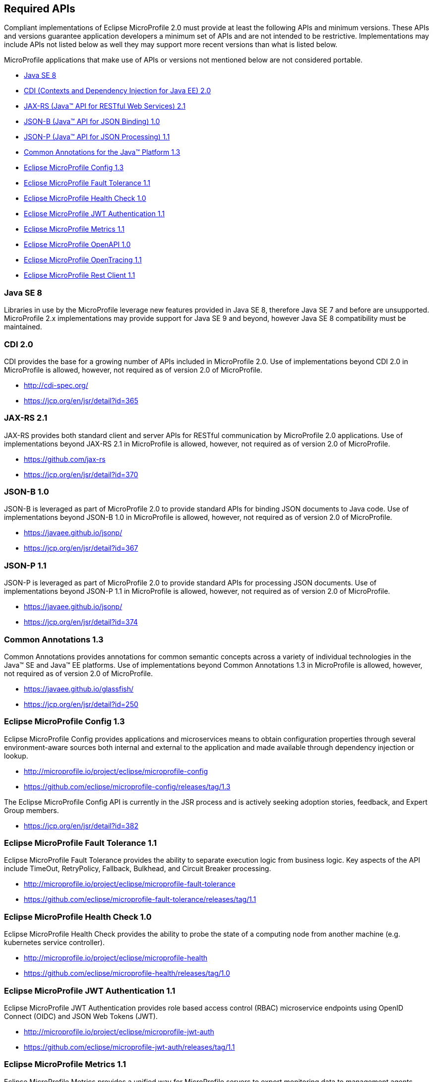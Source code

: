 //
// Copyright (c) 2017-2018 Contributors to the Eclipse Foundation
//
// See the NOTICE file(s) distributed with this work for additional
// information regarding copyright ownership.
//
// Licensed under the Apache License, Version 2.0 (the "License");
// you may not use this file except in compliance with the License.
// You may obtain a copy of the License at
//
//     http://www.apache.org/licenses/LICENSE-2.0
//
// Unless required by applicable law or agreed to in writing, software
// distributed under the License is distributed on an "AS IS" BASIS,
// WITHOUT WARRANTIES OR CONDITIONS OF ANY KIND, either express or implied.
// See the License for the specific language governing permissions and
// limitations under the License.
//
// SPDX-License-Identifier: Apache-2.0

[[required-apis]]
== Required APIs

Compliant implementations of Eclipse MicroProfile 2.0 must provide at least the following APIs and minimum versions.
These APIs and versions guarantee application developers a minimum set of APIs and are not intended to be restrictive.
Implementations may include APIs not listed below as well they may support more recent versions than what is listed below.

MicroProfile applications that make use of APIs or versions not mentioned below are not considered portable.

 - <<javase, Java SE 8>>
 - <<javaee-cdi, CDI (Contexts and Dependency Injection for Java EE) 2.0>>
 - <<javaee-jaxrs, JAX-RS (Java(TM) API for RESTful Web Services) 2.1>>
 - <<javaee-jsonb, JSON-B (Java(TM) API for JSON Binding) 1.0>>
 - <<javaee-jsonp, JSON-P (Java(TM) API for JSON Processing) 1.1>>
 - <<javaee-common-annotations, Common Annotations for the Java(TM) Platform 1.3>>
 - <<mp-config, Eclipse MicroProfile Config 1.3>>
 - <<mp-fault-tolerance, Eclipse MicroProfile Fault Tolerance 1.1>>
 - <<mp-health-check, Eclipse MicroProfile Health Check 1.0>>
 - <<mp-jwt-auth, Eclipse MicroProfile JWT Authentication 1.1>>
 - <<mp-metrics, Eclipse MicroProfile Metrics 1.1>>
 - <<mp-openapi, Eclipse MicroProfile OpenAPI 1.0>>
 - <<mp-opentracing, Eclipse MicroProfile OpenTracing 1.1>>
 - <<mp-rest-client, Eclipse MicroProfile Rest Client 1.1>>

[[javase]]
=== Java SE 8

Libraries in use by the MicroProfile leverage new features provided in Java SE 8, therefore Java SE 7 and before are unsupported.
MicroProfile 2.x implementations may provide support for Java SE 9 and beyond, however Java SE 8 compatibility must be maintained.

[[javaee-cdi]]
=== CDI 2.0

CDI provides the base for a growing number of APIs included in MicroProfile 2.0.
Use of implementations beyond CDI 2.0 in MicroProfile is allowed, however, not required as of version 2.0 of MicroProfile.

 - http://cdi-spec.org/
 - https://jcp.org/en/jsr/detail?id=365

[[javaee-jaxrs]]
=== JAX-RS 2.1

JAX-RS provides both standard client and server APIs for RESTful communication by MicroProfile 2.0 applications.
Use of implementations beyond JAX-RS 2.1 in MicroProfile is allowed, however, not required as of version 2.0 of MicroProfile.

 - https://github.com/jax-rs
 - https://jcp.org/en/jsr/detail?id=370

[[javaee-jsonb]]
=== JSON-B 1.0

JSON-B is leveraged as part of MicroProfile 2.0 to provide standard APIs for binding JSON documents to Java code.
Use of implementations beyond JSON-B 1.0 in MicroProfile is allowed, however, not required as of version 2.0 of MicroProfile.

 - https://javaee.github.io/jsonp/
 - https://jcp.org/en/jsr/detail?id=367

[[javaee-jsonp]]
=== JSON-P 1.1

JSON-P is leveraged as part of MicroProfile 2.0 to provide standard APIs for processing JSON documents.
Use of implementations beyond JSON-P 1.1 in MicroProfile is allowed, however, not required as of version 2.0 of MicroProfile.

 - https://javaee.github.io/jsonp/
 - https://jcp.org/en/jsr/detail?id=374

[[javaee-common-annotations]]
=== Common Annotations 1.3

Common Annotations provides annotations for common semantic concepts across a variety of individual technologies in the Java(TM) SE and Java(TM) EE platforms.
Use of implementations beyond Common Annotations 1.3 in MicroProfile is allowed, however, not required as of version 2.0 of MicroProfile.

 - https://javaee.github.io/glassfish/
 - https://jcp.org/en/jsr/detail?id=250

[[mp-config]]
=== Eclipse MicroProfile Config 1.3

Eclipse MicroProfile Config provides applications and microservices means to obtain configuration properties through several environment-aware sources both internal and external to the application and made available through dependency injection or lookup.

 - http://microprofile.io/project/eclipse/microprofile-config
 - https://github.com/eclipse/microprofile-config/releases/tag/1.3

The Eclipse MicroProfile Config API is currently in the JSR process and is actively seeking adoption stories, feedback, and Expert
Group members.

 - https://jcp.org/en/jsr/detail?id=382

[[mp-fault-tolerance]]
=== Eclipse MicroProfile Fault Tolerance 1.1

Eclipse MicroProfile Fault Tolerance provides the ability to separate execution logic from business logic.
Key aspects of the API include TimeOut, RetryPolicy, Fallback, Bulkhead, and Circuit Breaker processing.

 - http://microprofile.io/project/eclipse/microprofile-fault-tolerance
 - https://github.com/eclipse/microprofile-fault-tolerance/releases/tag/1.1

[[mp-health-check]]
=== Eclipse MicroProfile Health Check 1.0

Eclipse MicroProfile Health Check provides the ability to probe the state of a computing node from another machine (e.g. kubernetes service controller).

 - http://microprofile.io/project/eclipse/microprofile-health
 - https://github.com/eclipse/microprofile-health/releases/tag/1.0

[[mp-jwt-auth]]
=== Eclipse MicroProfile JWT Authentication 1.1

Eclipse MicroProfile JWT Authentication provides role based access control (RBAC) microservice endpoints using OpenID Connect (OIDC) and JSON Web Tokens (JWT).

 - http://microprofile.io/project/eclipse/microprofile-jwt-auth
 - https://github.com/eclipse/microprofile-jwt-auth/releases/tag/1.1

[[mp-metrics]]
=== Eclipse MicroProfile Metrics 1.1

Eclipse MicroProfile Metrics provides a unified way for MicroProfile servers to export monitoring data to management agents.
Metrics will also provide a common Java API for exposing their telemetry data.

 - http://microprofile.io/project/eclipse/microprofile-metrics
 - https://github.com/eclipse/microprofile-metrics/releases/tag/1.1

[[mp-open-api]]
=== Eclipse MicroProfile OpenAPI 1.0

Eclipse MicroProfile OpenAPI provides a unified Java API for the https://github.com/OAI/OpenAPI-Specification/blob/master/versions/3.0.0.md[OpenAPI v3 specification] that all application developers can use to expose their API documentation.

 - http://microprofile.io/project/eclipse/microprofile-open-api
 - https://github.com/eclipse/microprofile-open-api/releases/tag/1.0

[[mp-opentracing]]
=== Eclipse MicroProfile OpenTracing 1.1

Eclipse MicroProfile OpenTracing defines an API and associated behaviors that allow services to easily participate in a distributed tracing environment.

 - http://microprofile.io/project/eclipse/microprofile-opentracing
 - https://github.com/eclipse/microprofile-opentracing/releases/tag/1.1

[[mp-rest-client]]
=== Eclipse MicroProfile Rest Client 1.1

Eclipse MicroProfile Rest Client provides a type-safe approach for invoking RESTful services over HTTP.
The MicroProfile Rest Client builds upon the https://github.com/jax-rs[JAX-RS 2.1 APIs] for consistency and ease-of-use.

- http://microprofile.io/project/eclipse/microprofile-rest-client
- https://github.com/eclipse/microprofile-rest-client/releases/tag/microprofile-rest-client-1.1
